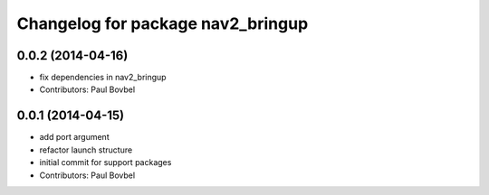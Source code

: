 ^^^^^^^^^^^^^^^^^^^^^^^^^^^^^^^^^^
Changelog for package nav2_bringup
^^^^^^^^^^^^^^^^^^^^^^^^^^^^^^^^^^

0.0.2 (2014-04-16)
------------------
* fix dependencies in nav2_bringup
* Contributors: Paul Bovbel

0.0.1 (2014-04-15)
------------------
* add port argument
* refactor launch structure
* initial commit for support packages
* Contributors: Paul Bovbel
